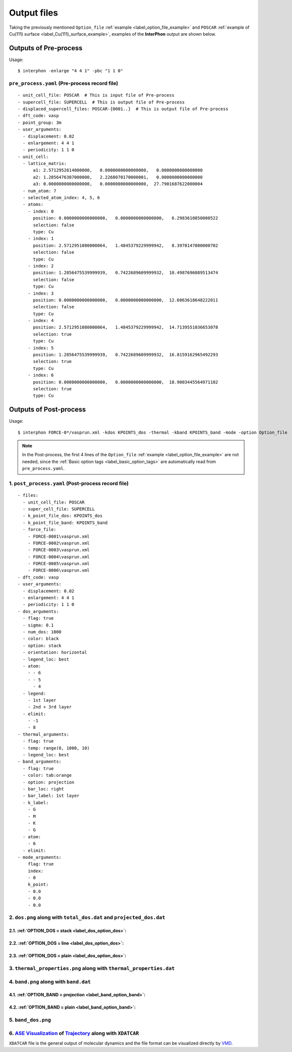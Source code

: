 ============
Output files
============

Taking the previously mentioned ``Option_file`` :ref:`example <label_option_file_example>`
and ``POSCAR`` :ref:`example of Cu(111) surface <label_Cu(111)_surface_example>`,
examples of the **InterPhon** output are shown below.

Outputs of Pre-process
**********************

Usage::

    $ interphon -enlarge "4 4 1" -pbc "1 1 0"

.. _label_pre_process_record_file:

``pre_process.yaml`` (Pre-process record file)
----------------------------------------------
::

    - unit_cell_file: POSCAR  # This is input file of Pre-process
    - supercell_file: SUPERCELL  # This is output file of Pre-process
    - displaced_supercell_files: POSCAR-{0001..}  # This is output file of Pre-process
    - dft_code: vasp
    - point_group: 3m
    - user_arguments:
      - displacement: 0.02
      - enlargement: 4 4 1
      - periodicity: 1 1 0
    - unit_cell:
      - lattice_matrix:
          a1: 2.5712952614000000,   0.0000000000000000,   0.0000000000000000
          a2: 1.2856476307000000,   2.2268070170000001,   0.0000000000000000
          a3: 0.0000000000000000,   0.0000000000000000,  27.7901687622000004
      - num_atom: 7
      - selected_atom_index: 4, 5, 6
      - atoms:
        - index: 0
          position: 0.0000000000000000,   0.0000000000000000,   6.2983610850000522
          selection: false
          type: Cu
        - index: 1
          position: 2.5712951080000064,   1.4845379229999942,   8.3978147800000702
          selection: false
          type: Cu
        - index: 2
          position: 1.2856475539999939,   0.7422689609999932,  10.4987696089513474
          selection: false
          type: Cu
        - index: 3
          position: 0.0000000000000000,   0.0000000000000000,  12.6063618648222011
          selection: false
          type: Cu
        - index: 4
          position: 2.5712951080000064,   1.4845379229999942,  14.7139551036653078
          selection: true
          type: Cu
        - index: 5
          position: 1.2856475539999939,   0.7422689609999932,  16.8159162965492293
          selection: true
          type: Cu
        - index: 6
          position: 0.0000000000000000,   0.0000000000000000,  18.9003445564971102
          selection: true
          type: Cu


Outputs of Post-process
***********************

Usage::

    $ interphon FORCE-0*/vasprun.xml -kdos KPOINTS_dos -thermal -kband KPOINTS_band -mode -option Option_file

.. note::
    In the Post-process, the first 4 lines of the ``Option_file`` :ref:`example <label_option_file_example>` are not needed,
    since the :ref:`Basic option tags <label_basic_option_tags>` are automatically read from ``pre_process.yaml``.

.. _label_post_process_record_file:

1. ``post_process.yaml`` (Post-process record file)
---------------------------------------------------
::

    - files:
      - unit_cell_file: POSCAR
      - super_cell_file: SUPERCELL
      - k_point_file_dos: KPOINTS_dos
      - k_point_file_band: KPOINTS_band
      - force_file:
        - FORCE-0001\vasprun.xml
        - FORCE-0002\vasprun.xml
        - FORCE-0003\vasprun.xml
        - FORCE-0004\vasprun.xml
        - FORCE-0005\vasprun.xml
        - FORCE-0006\vasprun.xml
    - dft_code: vasp
    - user_arguments:
      - displacement: 0.02
      - enlargement: 4 4 1
      - periodicity: 1 1 0
    - dos_arguments:
      - flag: true
      - sigma: 0.1
      - num_dos: 1000
      - color: black
      - option: stack
      - orientation: horizontal
      - legend_loc: best
      - atom:
        - - 6
        - - 5
          - 4
      - legend:
        - 1st layer
        - 2nd + 3rd layer
      - elimit:
        - -1
        - 8
    - thermal_arguments:
      - flag: true
      - temp: range(0, 1000, 10)
      - legend_loc: best
    - band_arguments:
      - flag: true
      - color: tab:orange
      - option: projection
      - bar_loc: right
      - bar_label: 1st layer
      - k_label:
        - G
        - M
        - K
        - G
      - atom:
        - 6
      - elimit:
    - mode_arguments:
        flag: true
        index:
        - 0
        k_point:
        - 0.0
        - 0.0
        - 0.0

.. _label_post_process_property_file:

2. ``dos.png`` along with ``total_dos.dat`` and ``projected_dos.dat``
---------------------------------------------------------------------

2.1. :ref:`OPTION_DOS = stack <label_dos_option_dos>`:
^^^^^^^^^^^^^^^^^^^^^^^^^^^^^^^^^^^^^^^^^^^^^^^^^^^^^^
.. image:: images/Cu_111_dos1.png

2.2. :ref:`OPTION_DOS = line <label_dos_option_dos>`:
^^^^^^^^^^^^^^^^^^^^^^^^^^^^^^^^^^^^^^^^^^^^^^^^^^^^^^^
.. image:: images/Cu_111_dos2.png

2.3. :ref:`OPTION_DOS = plain <label_dos_option_dos>`:
^^^^^^^^^^^^^^^^^^^^^^^^^^^^^^^^^^^^^^^^^^^^^^^^^^^^^^^^
.. image:: images/Cu_111_dos3.png

3. ``thermal_properties.png`` along with ``thermal_properties.dat``
-------------------------------------------------------------------

.. image:: images/Cu_111_thermal_properties.png

4. ``band.png`` along with ``band.dat``
------------------------------------------------------------

4.1. :ref:`OPTION_BAND = projection <label_band_option_band>`:
^^^^^^^^^^^^^^^^^^^^^^^^^^^^^^^^^^^^^^^^^^^^^^^^^^^^^^^^^^^^^^
.. image:: images/Cu_111_band1.png

4.2. :ref:`OPTION_BAND = plain <label_band_option_band>`:
^^^^^^^^^^^^^^^^^^^^^^^^^^^^^^^^^^^^^^^^^^^^^^^^^^^^^^^^^
.. image:: images/Cu_111_band2.png

5. ``band_dos.png``
------------------------------------------------------------

.. image:: images/Cu_111_band_dos.png

.. _label_ase_visualization:

6. `ASE Visualization <https://wiki.fysik.dtu.dk/ase/ase/visualize/visualize.html#module-ase.visualize>`_ of `Trajectory <https://wiki.fysik.dtu.dk/ase/ase/io/io.html#module-ase.io>`_ along with ``XDATCAR``
--------------------------------------------------------------------------------------------------------------------------------------------------------------------------------------------------------------

``XDATCAR`` file is the general output of molecular dynamics and the file format can be visualized directly by `VMD <https://www.ks.uiuc.edu/Research/vmd/>`_.
